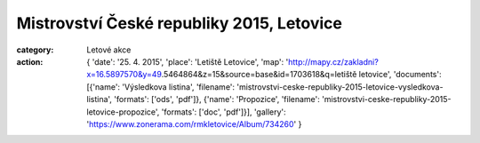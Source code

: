 Mistrovství České republiky 2015, Letovice
##########################################

:category: Letové akce
:action: {
         'date': '25. 4. 2015',
         'place': 'Letiště Letovice',
         'map': 'http://mapy.cz/zakladni?x=16.5897570&y=49.5464864&z=15&source=base&id=1703618&q=letiště letovice',
         'documents':
         [{'name': 'Výsledkova listina',
         'filename': 'mistrovstvi-ceske-republiky-2015-letovice-vysledkova-listina',
         'formats': ['ods', 'pdf']},
         {'name': 'Propozice',
         'filename': 'mistrovstvi-ceske-republiky-2015-letovice-propozice',
         'formats': ['doc', 'pdf']}],
         'gallery': 'https://www.zonerama.com/rmkletovice/Album/734260'
         }

.. image:: https://www.zonerama.com/photos/28961446_450x350_16.jpg
   :class: img-rounded
   :alt: Mistrovstvi Ceske republiky 2015 Letovice
